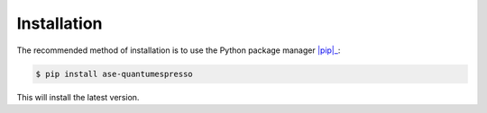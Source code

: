 ============
Installation
============


The recommended method of installation is to use the Python package manager |pip|_:

.. code-block:: console

    $ pip install ase-quantumespresso


This will install the latest version.


.. _pip: https://pip.pypa.io/en/stable/
